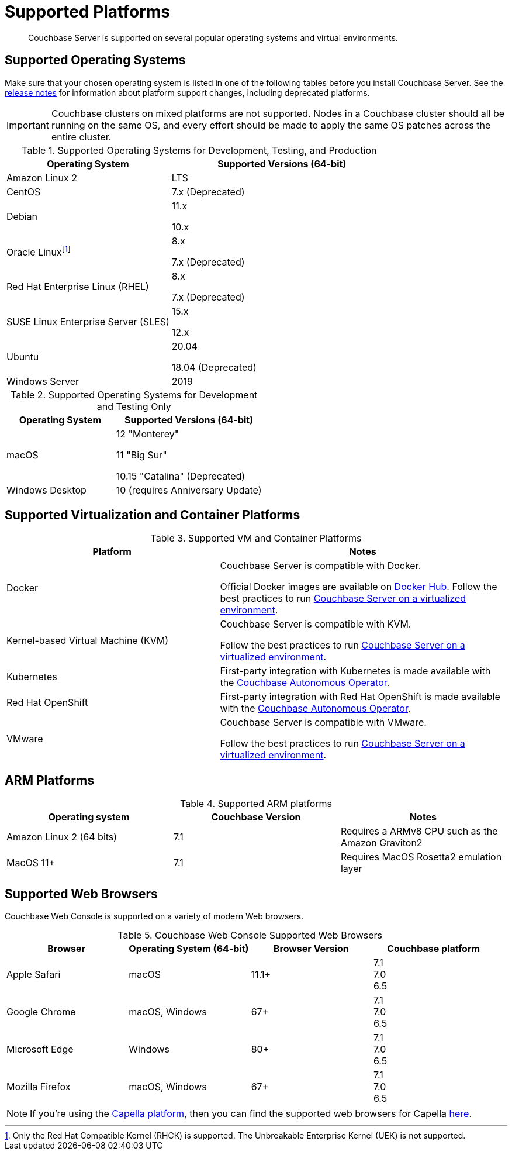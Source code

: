 = Supported Platforms
:description: Couchbase Server is supported on several popular operating systems and virtual environments.
:page-aliases: install:install-browsers

[abstract]
{description}

== Supported Operating Systems

Make sure that your chosen operating system is listed in one of the following tables before you install Couchbase Server.
See the xref:release-notes:relnotes.adoc[release notes] for information about platform support changes, including deprecated platforms.

IMPORTANT: Couchbase clusters on mixed platforms are not supported.
Nodes in a Couchbase cluster should all be running on the same OS, and every effort should be made to apply the same OS patches across the entire cluster.

.Supported Operating Systems for Development, Testing, and Production
[cols="100,135",options="header"]
|===
| Operating System | Supported Versions (64-bit)

| Amazon Linux 2
| LTS

| CentOS
| 7.x (Deprecated)

| Debian
| 11.x

10.x



| Oracle Linux{empty}footnote:[Only the Red Hat Compatible Kernel (RHCK) is supported. The Unbreakable Enterprise Kernel (UEK) is not supported.]
| 8.x

7.x (Deprecated)

| Red Hat Enterprise Linux (RHEL)
| 8.x

7.x (Deprecated)

| SUSE Linux Enterprise Server (SLES)
| 15.x

12.x

| Ubuntu
| 20.04

18.04 (Deprecated)

| Windows Server
| 2019

|===

.Supported Operating Systems for Development and Testing Only
[cols="100,135",options="header"]
|===
| Operating System | Supported Versions (64-bit)

| macOS
| 12 "Monterey"

11 "Big Sur"

10.15 "Catalina" (Deprecated)


| Windows Desktop
| 10 (requires Anniversary Update)
|===

== Supported Virtualization and Container Platforms

.Supported VM and Container Platforms
[cols="100,135",options="header"]
|===
| Platform | Notes

| Docker
| Couchbase Server is compatible with Docker.

Official Docker images are available on https://hub.docker.com/_/couchbase[Docker Hub].
Follow the best practices to run xref:best-practices-vm.adoc[Couchbase Server on a virtualized environment].

| Kernel-based Virtual Machine (KVM)
| Couchbase Server is compatible with KVM.

Follow the best practices to run xref:best-practices-vm.adoc[Couchbase Server on a virtualized environment].

| Kubernetes
| First-party integration with Kubernetes is made available with the xref:operator::overview.adoc[Couchbase Autonomous Operator].

| Red Hat OpenShift
| First-party integration with Red Hat OpenShift is made available with the xref:operator::overview.adoc[Couchbase Autonomous Operator].

| VMware
| Couchbase Server is compatible with VMware.

Follow the best practices to run xref:best-practices-vm.adoc[Couchbase Server on a virtualized environment].
|===

[#supported-ARM-platforms]
== ARM Platforms

.Supported ARM platforms
|===
| Operating system | Couchbase Version | Notes

| Amazon  Linux 2 (64 bits)
| 7.1
| Requires a ARMv8 CPU such as the Amazon Graviton2

| MacOS 11+
| 7.1
| Requires MacOS Rosetta2 emulation layer
|===

[#supported-browsers]
== Supported Web Browsers

Couchbase Web Console is supported on a variety of modern Web browsers.

.Couchbase Web Console Supported Web Browsers
|===
| Browser | Operating System (64-bit) | Browser Version | Couchbase platform

| Apple Safari
| macOS
| 11.1+
| 7.1 +
7.0 +
6.5 +

| Google Chrome
| macOS, Windows
| 67+
| 7.1 +
7.0 +
6.5 +

| Microsoft Edge
| Windows
| 80+
| 7.1 +
7.0 +
6.5 +

| Mozilla Firefox
| macOS, Windows
| 67+
| 7.1 +
7.0 +
6.5 +
|===

NOTE: If you're using the xref:cloud::index.adoc[Capella platform], then you can find the supported web browsers for Capella  xref:cloud:reference:browser-compatibility.adoc[here].

